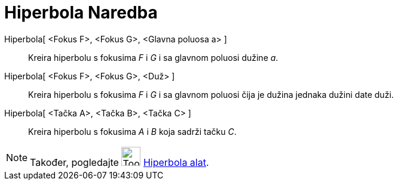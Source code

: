 = Hiperbola Naredba
:page-en: commands/Hyperbola
ifdef::env-github[:imagesdir: /bs/modules/ROOT/assets/images]

Hiperbola[ <Fokus F>, <Fokus G>, <Glavna poluosa a> ]::
  Kreira hiperbolu s fokusima _F_ i _G_ i sa glavnom poluosi dužine _a_.
Hiperbola[ <Fokus F>, <Fokus G>, <Duž> ]::
  Kreira hiperbolu s fokusima _F_ i _G_ i sa glavnom poluosi čija je dužina jednaka dužini date duži.
Hiperbola[ <Tačka A>, <Tačka B>, <Tačka C> ]::
  Kreira hiperbolu s fokusima _A_ i _B_ koja sadrži tačku _C_.

[NOTE]
====

Također, pogledajte image:Tool_Hyperbola.gif[Tool Hyperbola.gif,width=32,height=32] xref:/Hiperbola_Alat.adoc[Hiperbola
alat].

====
